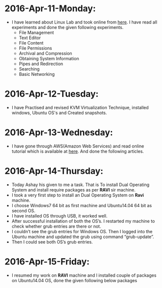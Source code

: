 * 2016-Apr-11-Monday:
- I have learned about Linux Lab and took online from [[http://cse09-iiith.virtual-labs.ac.in/][here]]. I have read all experiments
  and done the given following experiments.
  * File Management
  * Text Editor
  * File Content
  * File Permissions
  * Archival and Compression
  * Obtaining System Information
  * Pipes and Redirection
  * Searching
  * Basic Networking 

* 2016-Apr-12-Tuesday:
- I have Practised and revised KVM Virtualization Technique, installed windows, Ubuntu OS's and Created snapshots.

* 2016-Apr-13-Wednesday:
- I have gone through AWS(Amazon Web Services) and read online tutorial which is available at [[https://aws.amazon.com/what-is-cloud-computing/?nc2=h_l2_cc][here]].
  And done the following articles.
 * What is AWS?
 * What is Cloud Computing?, How does it works?, Types of Cloud Computing and Advantages of Cloud Computing.

* 2016-Apr-14-Thursday:
- Today Ashay his given to me a task. That is To install Dual Operating System and install require packages as per *RAVI* sir machine.
- I took a very first step to install an Dual Operating System on *Ravi* machine.
- I choose Windows7 64 bit as first machine and Ubuntu14.04 64 bit as second OS.
- I have installed OS through USB, it worked well.
- After successful installation of both the OS’s. I restarted my machine to check whether grub entries are there or not.
- I couldn’t see the grub entries for Windows OS. 
  Then I logged into the Ubuntu machine and updated the grub using command “grub-update”.
- Then I could see both OS’s grub entries.

* 2016-Apr-15-Friday:
- I resumed my work on *RAVI* machine and I installed couple of packages on Ubuntu14.04 OS, done the given following below packages
 * Git
 * Emacs
 * Skype
 * Thunderbird Mail
 * Google-Chrome
 * Hex Chat
 * Sublime Text Editor
 * VirtualBox

